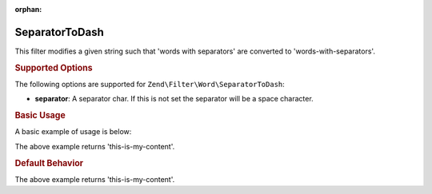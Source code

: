 :orphan:

.. _zend.filter.set.separatortodash:

SeparatorToDash
---------------

This filter modifies a given string such that 'words with separators' are converted to 'words-with-separators'.

.. _zend.filter.set.separatortodash.options:

.. rubric:: Supported Options

The following options are supported for ``Zend\Filter\Word\SeparatorToDash``:

- **separator**: A separator char. If this is not set the separator will be a space character.

.. _zend.filter.set.separatortodash.basic:

.. rubric:: Basic Usage

A basic example of usage is below:

.. code-block:: php
   :linenos:

   $filter = new Zend\Filter\Word\SeparatorToDash(':');
   // or new Zend\Filter\Word\SeparatorToDash(array('separator' => ':'));

   print $filter->filter('this:is:my:content');

The above example returns 'this-is-my-content'.

.. rubric:: Default Behavior

.. code-block:: php
   :linenos:

   $filter = new Zend\Filter\Word\SeparatorToDash();

   print $filter->filter('this is my content');

The above example returns 'this-is-my-content'.

